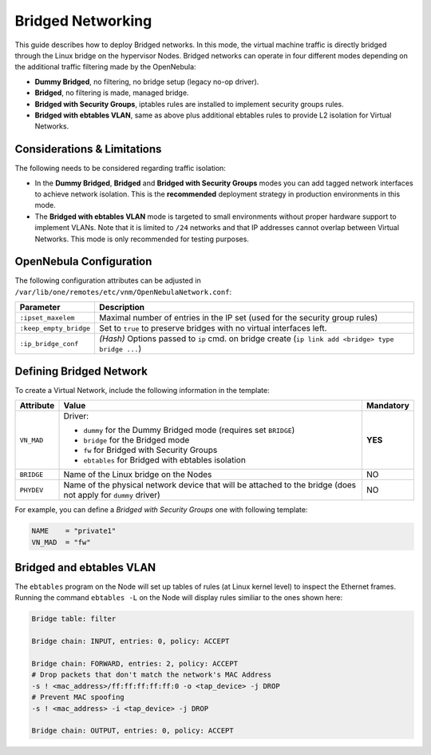 .. _bridged:
.. _ebtables:

================================================================================
Bridged Networking
================================================================================

This guide describes how to deploy Bridged networks. In this mode, the virtual machine traffic is directly bridged through the Linux bridge on the hypervisor Nodes. Bridged networks can operate in four different modes depending on the additional traffic filtering made by the OpenNebula:

* **Dummy Bridged**, no filtering, no bridge setup (legacy no-op driver).
* **Bridged**, no filtering is made, managed bridge.
* **Bridged with Security Groups**, iptables rules are installed to implement security groups rules.
* **Bridged with ebtables VLAN**, same as above plus additional ebtables rules to provide L2 isolation for Virtual Networks.

Considerations & Limitations
================================================================================

The following needs to be considered regarding traffic isolation:

* In the **Dummy Bridged**, **Bridged** and **Bridged with Security Groups** modes you can add tagged network interfaces to achieve network isolation. This is the **recommended** deployment strategy in production environments in this mode.

* The **Bridged with ebtables VLAN** mode is targeted to small environments without proper hardware support to implement VLANs. Note that it is limited to ``/24`` networks and that IP addresses cannot overlap between Virtual Networks. This mode is only recommended for testing purposes.

.. _bridged_conf:

OpenNebula Configuration
================================================================================

The following configuration attributes can be adjusted in ``/var/lib/one/remotes/etc/vnm/OpenNebulaNetwork.conf``:

+------------------------+---------------------------------------------------------------------------------------------------------------+
| Parameter              | Description                                                                                                   |
+========================+===============================================================================================================+
| ``:ipset_maxelem``     | Maximal number of entries in the IP set (used for the security group rules)                                   |
+------------------------+---------------------------------------------------------------------------------------------------------------+
| ``:keep_empty_bridge`` | Set to ``true`` to preserve bridges with no virtual interfaces left.                                          |
+------------------------+---------------------------------------------------------------------------------------------------------------+
| ``:ip_bridge_conf``    | *(Hash)* Options passed to ``ip`` cmd. on bridge create (``ip link add <bridge> type bridge ...``)            |
+------------------------+---------------------------------------------------------------------------------------------------------------+

.. _bridged_net:

Defining Bridged Network
================================================================================

To create a Virtual Network, include the following information in the template:

+-------------+-------------------------------------------------------------------------+-----------+
| Attribute   | Value                                                                   | Mandatory |
+=============+=========================================================================+===========+
|             | Driver:                                                                 |           |
|             |                                                                         |           |
| ``VN_MAD``  | * ``dummy`` for the Dummy Bridged mode (requires set ``BRIDGE``)        |  **YES**  |
|             | * ``bridge`` for the Bridged mode                                       |           |
|             | * ``fw`` for Bridged with Security Groups                               |           |
|             | * ``ebtables`` for Bridged with ebtables isolation                      |           |
+-------------+-------------------------------------------------------------------------+-----------+
| ``BRIDGE``  | Name of the Linux bridge on the Nodes                                   |    NO     |
+-------------+-------------------------------------------------------------------------+-----------+
| ``PHYDEV``  | Name of the physical network device that will be attached to the bridge |    NO     |
|             | (does not apply for ``dummy`` driver)                                   |           |
+-------------+-------------------------------------------------------------------------+-----------+

For example, you can define a *Bridged with Security Groups* one with following template:

.. code::

    NAME    = "private1"
    VN_MAD  = "fw"

Bridged and ebtables VLAN
================================================================================

The ``ebtables`` program on the Node will set up tables of rules (at Linux kernel level) to inspect the Ethernet frames. Running the command ``ebtables -L`` on the Node will display rules similiar to the ones shown here:

.. code::

   Bridge table: filter

   Bridge chain: INPUT, entries: 0, policy: ACCEPT

   Bridge chain: FORWARD, entries: 2, policy: ACCEPT
   # Drop packets that don't match the network's MAC Address
   -s ! <mac_address>/ff:ff:ff:ff:ff:0 -o <tap_device> -j DROP
   # Prevent MAC spoofing
   -s ! <mac_address> -i <tap_device> -j DROP

   Bridge chain: OUTPUT, entries: 0, policy: ACCEPT
